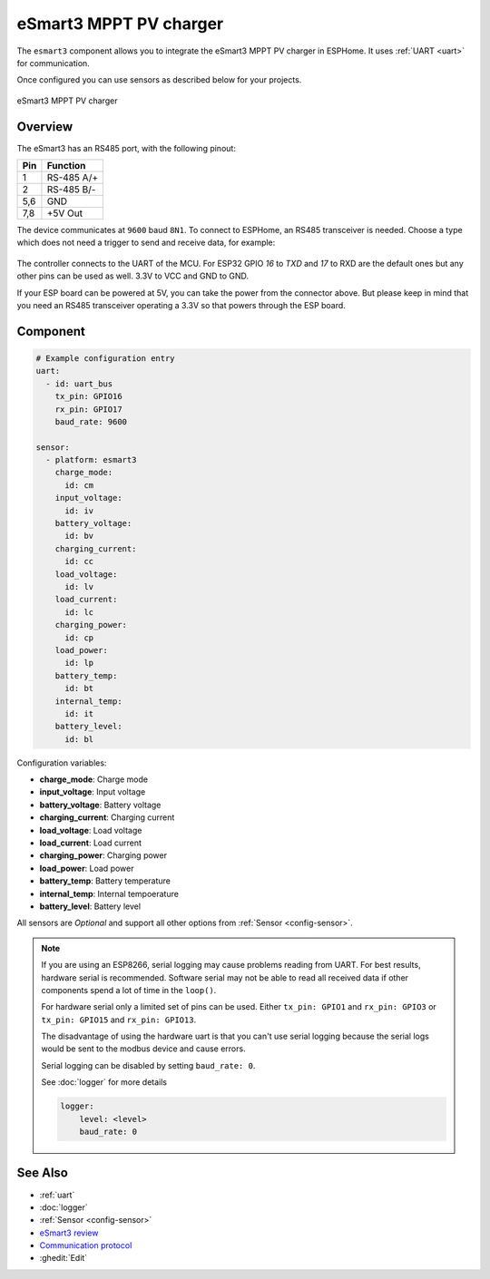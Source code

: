 eSmart3 MPPT PV charger
=======================

.. seo::
    :description: Instructions for setting up eSmart3 MPPT PV charger in ESPHome.
    :image: esmart3_mppt.jpg

The ``esmart3`` component allows you to integrate the eSmart3 MPPT PV charger in ESPHome.
It uses :ref:`UART <uart>` for communication.

Once configured you can use sensors as described below for your projects.


.. figure:: ../images/esmart3_mppt.jpg
    :align: center

    eSmart3 MPPT PV charger

Overview
--------

The eSmart3 has an RS485 port, with the following pinout:

+-----+------------+
| Pin | Function   |
+=====+============+
|  1  | RS-485 A/+ |
+-----+------------+
|  2  | RS-485 B/- |
+-----+------------+
| 5,6 | GND        |
+-----+------------+
| 7,8 | +5V Out    |
+-----+------------+

The device communicates at ``9600`` baud ``8N1``. To connect to ESPHome, an RS485 transceiver is needed. Choose a type which does not need a trigger to send and receive data,  for example:

.. figure:: ../images/rs485.jpg

The controller connects to the UART of the MCU. For ESP32 GPIO `16` to `TXD` and `17` to RXD are the default ones but any other pins can be used as well. 3.3V to VCC and GND to GND.

If your ESP board can be powered at 5V, you can take the power from the connector above. But please keep in mind that you need an RS485 transceiver operating a 3.3V so that powers through the ESP board.

Component
---------

.. code-block:: yaml

    # Example configuration entry
    uart:
      - id: uart_bus
        tx_pin: GPIO16
        rx_pin: GPIO17
        baud_rate: 9600

    sensor:
      - platform: esmart3
        charge_mode:
          id: cm
        input_voltage:
          id: iv
        battery_voltage:
          id: bv
        charging_current:
          id: cc
        load_voltage:
          id: lv
        load_current:
          id: lc
        charging_power:
          id: cp
        load_power:
          id: lp
        battery_temp:
          id: bt
        internal_temp:
          id: it
        battery_level:
          id: bl


Configuration variables:

- **charge_mode**: Charge mode
- **input_voltage**: Input voltage
- **battery_voltage**: Battery voltage
- **charging_current**: Charging current
- **load_voltage**: Load voltage
- **load_current**: Load current
- **charging_power**: Charging power
- **load_power**: Load power
- **battery_temp**: Battery temperature
- **internal_temp**: Internal tempoerature
- **battery_level**: Battery level

All sensors are *Optional* and support all other options from :ref:`Sensor <config-sensor>`.

.. note::

    If you are using an ESP8266, serial logging may cause problems reading from UART. For best results, hardware serial is recommended. Software serial may not be able to read all received data if other components spend a lot of time in the ``loop()``.

    For hardware serial only a limited set of pins can be used. Either ``tx_pin: GPIO1`` and ``rx_pin: GPIO3``  or ``tx_pin: GPIO15`` and ``rx_pin: GPIO13``.

    The disadvantage of using the hardware uart is that you can't use serial logging because the serial logs would be sent to the modbus device and cause errors.

    Serial logging can be disabled by setting ``baud_rate: 0``.

    See :doc:`logger` for more details

    .. code-block:: yaml

        logger:
            level: <level>
            baud_rate: 0


See Also
--------

- :ref:`uart`
- :doc:`logger`
- :ref:`Sensor <config-sensor>`
- `eSmart3 review <https://skagmo.com/page.php?p=documents/04_esmart3_review>`__
- `Communication protocol <https://github.com/skagmo/esmart_mppt/files/3401128/esmart3-serial-comm.pdf>`__
- :ghedit:`Edit`
